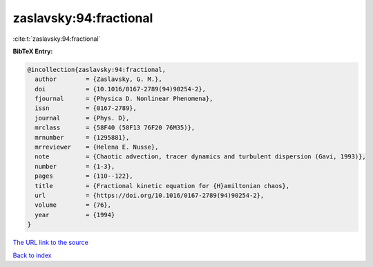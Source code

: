 zaslavsky:94:fractional
=======================

:cite:t:`zaslavsky:94:fractional`

**BibTeX Entry:**

.. code-block:: bibtex

   @incollection{zaslavsky:94:fractional,
     author        = {Zaslavsky, G. M.},
     doi           = {10.1016/0167-2789(94)90254-2},
     fjournal      = {Physica D. Nonlinear Phenomena},
     issn          = {0167-2789},
     journal       = {Phys. D},
     mrclass       = {58F40 (58F13 76F20 76M35)},
     mrnumber      = {1295881},
     mrreviewer    = {Helena E. Nusse},
     note          = {Chaotic advection, tracer dynamics and turbulent dispersion (Gavi, 1993)},
     number        = {1-3},
     pages         = {110--122},
     title         = {Fractional kinetic equation for {H}amiltonian chaos},
     url           = {https://doi.org/10.1016/0167-2789(94)90254-2},
     volume        = {76},
     year          = {1994}
   }

`The URL link to the source <https://doi.org/10.1016/0167-2789(94)90254-2>`__


`Back to index <../By-Cite-Keys.html>`__

